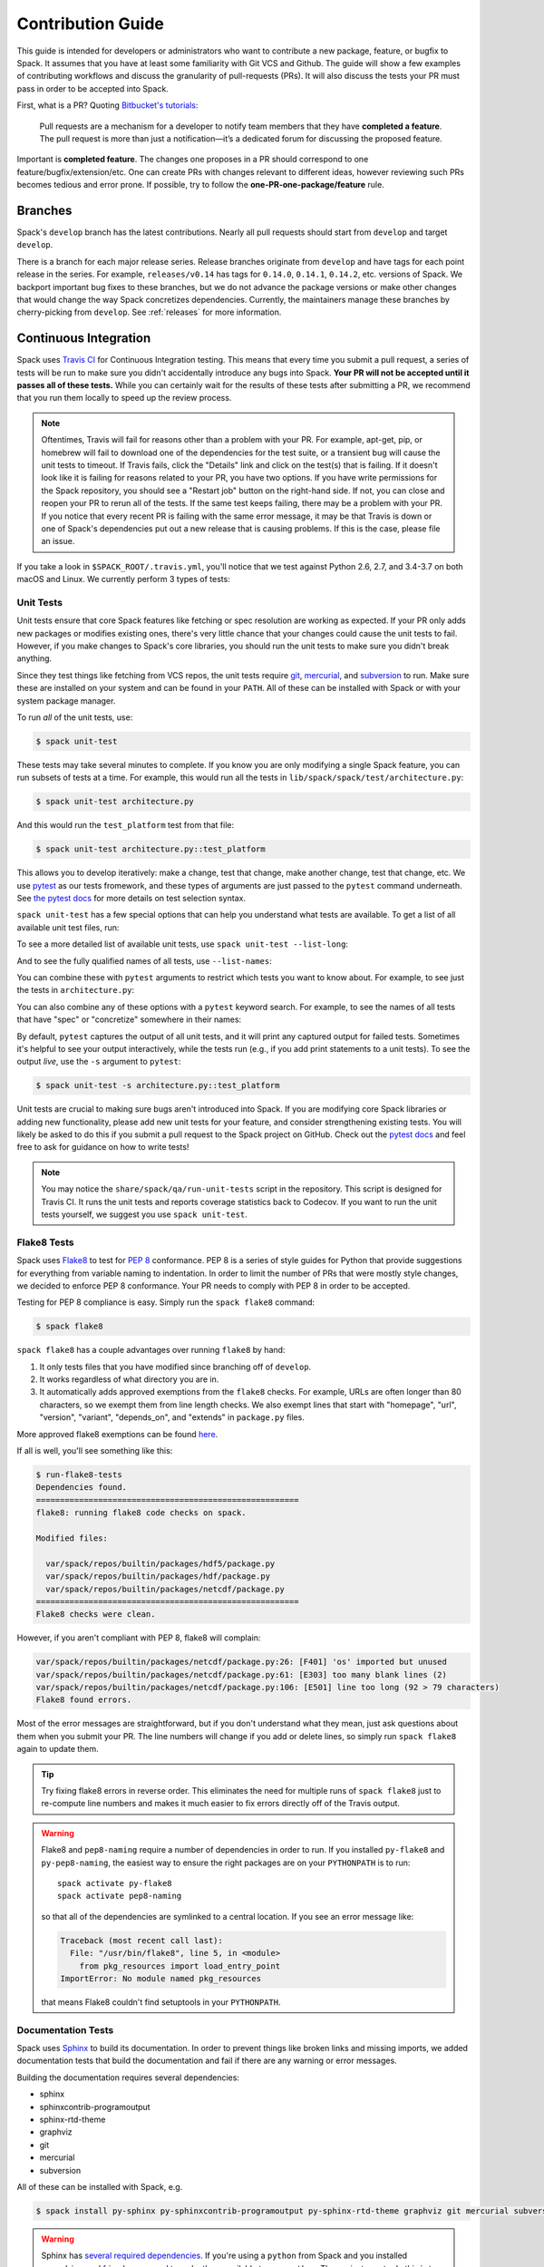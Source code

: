 .. Copyright 2013-2020 Lawrence Livermore National Security, LLC and other
   Spack Project Developers. See the top-level COPYRIGHT file for details.

   SPDX-License-Identifier: (Apache-2.0 OR MIT)

.. _contribution-guide:

==================
Contribution Guide
==================

This guide is intended for developers or administrators who want to
contribute a new package, feature, or bugfix to Spack.
It assumes that you have at least some familiarity with Git VCS and Github.
The guide will show a few examples of contributing workflows and discuss
the granularity of pull-requests (PRs). It will also discuss the tests your
PR must pass in order to be accepted into Spack.

First, what is a PR? Quoting `Bitbucket's tutorials <https://www.atlassian.com/git/tutorials/making-a-pull-request/>`_:

  Pull requests are a mechanism for a developer to notify team members that
  they have **completed a feature**. The pull request is more than just a
  notification—it’s a dedicated forum for discussing the proposed feature.

Important is **completed feature**. The changes one proposes in a PR should
correspond to one feature/bugfix/extension/etc. One can create PRs with
changes relevant to different ideas, however reviewing such PRs becomes tedious
and error prone. If possible, try to follow the **one-PR-one-package/feature** rule.

--------
Branches
--------

Spack's ``develop`` branch has the latest contributions. Nearly all pull
requests should start from ``develop`` and target ``develop``.

There is a branch for each major release series. Release branches
originate from ``develop`` and have tags for each point release in the
series. For example, ``releases/v0.14`` has tags for ``0.14.0``,
``0.14.1``, ``0.14.2``, etc. versions of Spack. We backport important bug
fixes to these branches, but we do not advance the package versions or
make other changes that would change the way Spack concretizes
dependencies. Currently, the maintainers manage these branches by
cherry-picking from ``develop``. See :ref:`releases` for more
information.

----------------------
Continuous Integration
----------------------

Spack uses `Travis CI <https://travis-ci.org/spack/spack>`_ for Continuous Integration
testing. This means that every time you submit a pull request, a series of tests will
be run to make sure you didn't accidentally introduce any bugs into Spack. **Your PR
will not be accepted until it passes all of these tests.** While you can certainly wait
for the results of these tests after submitting a PR, we recommend that you run them
locally to speed up the review process.

.. note::

   Oftentimes, Travis will fail for reasons other than a problem with your PR.
   For example, apt-get, pip, or homebrew will fail to download one of the
   dependencies for the test suite, or a transient bug will cause the unit tests
   to timeout. If Travis fails, click the "Details" link and click on the test(s)
   that is failing. If it doesn't look like it is failing for reasons related to
   your PR, you have two options. If you have write permissions for the Spack
   repository, you should see a "Restart job" button on the right-hand side. If
   not, you can close and reopen your PR to rerun all of the tests. If the same
   test keeps failing, there may be a problem with your PR. If you notice that
   every recent PR is failing with the same error message, it may be that Travis
   is down or one of Spack's dependencies put out a new release that is causing
   problems. If this is the case, please file an issue.


If you take a look in ``$SPACK_ROOT/.travis.yml``, you'll notice that we test
against Python 2.6, 2.7, and 3.4-3.7 on both macOS and Linux. We currently
perform 3 types of tests:

.. _cmd-spack-unit-test:

^^^^^^^^^^
Unit Tests
^^^^^^^^^^

Unit tests ensure that core Spack features like fetching or spec resolution are
working as expected. If your PR only adds new packages or modifies existing ones,
there's very little chance that your changes could cause the unit tests to fail.
However, if you make changes to Spack's core libraries, you should run the unit
tests to make sure you didn't break anything.

Since they test things like fetching from VCS repos, the unit tests require
`git <https://git-scm.com/>`_, `mercurial <https://www.mercurial-scm.org/>`_,
and `subversion <https://subversion.apache.org/>`_ to run. Make sure these are
installed on your system and can be found in your ``PATH``. All of these can be
installed with Spack or with your system package manager.

To run *all* of the unit tests, use:

.. code-block:: console

   $ spack unit-test

These tests may take several minutes to complete. If you know you are
only modifying a single Spack feature, you can run subsets of tests at a
time.  For example, this would run all the tests in
``lib/spack/spack/test/architecture.py``:

.. code-block:: console

   $ spack unit-test architecture.py

And this would run the ``test_platform`` test from that file:

.. code-block:: console

   $ spack unit-test architecture.py::test_platform

This allows you to develop iteratively: make a change, test that change,
make another change, test that change, etc.  We use `pytest
<http://pytest.org/>`_ as our tests fromework, and these types of
arguments are just passed to the ``pytest`` command underneath. See `the
pytest docs
<http://doc.pytest.org/en/latest/usage.html#specifying-tests-selecting-tests>`_
for more details on test selection syntax.

``spack unit-test`` has a few special options that can help you
understand what tests are available.  To get a list of all available
unit test files, run:

.. command-output:: spack unit-test --list
   :ellipsis: 5

To see a more detailed list of available unit tests, use ``spack
unit-test --list-long``:

.. command-output:: spack unit-test --list-long
   :ellipsis: 10

And to see the fully qualified names of all tests, use ``--list-names``:

.. command-output:: spack unit-test --list-names
   :ellipsis: 5

You can combine these with ``pytest`` arguments to restrict which tests
you want to know about.  For example, to see just the tests in
``architecture.py``:

.. command-output:: spack unit-test --list-long architecture.py

You can also combine any of these options with a ``pytest`` keyword
search.  For example, to see the names of all tests that have "spec"
or "concretize" somewhere in their names:

.. command-output:: spack unit-test --list-names -k "spec and concretize"

By default, ``pytest`` captures the output of all unit tests, and it will
print any captured output for failed tests. Sometimes it's helpful to see
your output interactively, while the tests run (e.g., if you add print
statements to a unit tests).  To see the output *live*, use the ``-s``
argument to ``pytest``:

.. code-block:: console

   $ spack unit-test -s architecture.py::test_platform

Unit tests are crucial to making sure bugs aren't introduced into
Spack. If you are modifying core Spack libraries or adding new
functionality, please add new unit tests for your feature, and consider
strengthening existing tests.  You will likely be asked to do this if you
submit a pull request to the Spack project on GitHub.  Check out the
`pytest docs <http://pytest.org/>`_ and feel free to ask for guidance on
how to write tests!

.. note::

   You may notice the ``share/spack/qa/run-unit-tests`` script in the
   repository.  This script is designed for Travis CI.  It runs the unit
   tests and reports coverage statistics back to Codecov. If you want to
   run the unit tests yourself, we suggest you use ``spack unit-test``.

^^^^^^^^^^^^
Flake8 Tests
^^^^^^^^^^^^

Spack uses `Flake8 <http://flake8.pycqa.org/en/latest/>`_ to test for
`PEP 8 <https://www.python.org/dev/peps/pep-0008/>`_ conformance. PEP 8 is
a series of style guides for Python that provide suggestions for everything
from variable naming to indentation. In order to limit the number of PRs that
were mostly style changes, we decided to enforce PEP 8 conformance. Your PR
needs to comply with PEP 8 in order to be accepted.

Testing for PEP 8 compliance is easy. Simply run the ``spack flake8``
command:

.. code-block:: console

   $ spack flake8

``spack flake8`` has a couple advantages over running ``flake8`` by hand:

#. It only tests files that you have modified since branching off of
   ``develop``.

#. It works regardless of what directory you are in.

#. It automatically adds approved exemptions from the ``flake8``
   checks. For example, URLs are often longer than 80 characters, so we
   exempt them from line length checks. We also exempt lines that start
   with "homepage", "url", "version", "variant", "depends_on", and
   "extends" in ``package.py`` files.

More approved flake8 exemptions can be found
`here <https://github.com/spack/spack/blob/develop/.flake8>`_.

If all is well, you'll see something like this:

.. code-block:: console

   $ run-flake8-tests
   Dependencies found.
   =======================================================
   flake8: running flake8 code checks on spack.

   Modified files:

     var/spack/repos/builtin/packages/hdf5/package.py
     var/spack/repos/builtin/packages/hdf/package.py
     var/spack/repos/builtin/packages/netcdf/package.py
   =======================================================
   Flake8 checks were clean.

However, if you aren't compliant with PEP 8, flake8 will complain:

.. code-block:: console

   var/spack/repos/builtin/packages/netcdf/package.py:26: [F401] 'os' imported but unused
   var/spack/repos/builtin/packages/netcdf/package.py:61: [E303] too many blank lines (2)
   var/spack/repos/builtin/packages/netcdf/package.py:106: [E501] line too long (92 > 79 characters)
   Flake8 found errors.

Most of the error messages are straightforward, but if you don't understand what
they mean, just ask questions about them when you submit your PR. The line numbers
will change if you add or delete lines, so simply run ``spack flake8`` again
to update them.

.. tip::

   Try fixing flake8 errors in reverse order. This eliminates the need for
   multiple runs of ``spack flake8`` just to re-compute line numbers and
   makes it much easier to fix errors directly off of the Travis output.

.. warning::

   Flake8 and ``pep8-naming`` require a number of dependencies in order
   to run.  If you installed ``py-flake8`` and ``py-pep8-naming``, the
   easiest way to ensure the right packages are on your ``PYTHONPATH`` is
   to run::

     spack activate py-flake8
     spack activate pep8-naming

   so that all of the dependencies are symlinked to a central
   location. If you see an error message like:

   .. code-block:: console

      Traceback (most recent call last):
        File: "/usr/bin/flake8", line 5, in <module>
          from pkg_resources import load_entry_point
      ImportError: No module named pkg_resources

   that means Flake8 couldn't find setuptools in your ``PYTHONPATH``.

^^^^^^^^^^^^^^^^^^^
Documentation Tests
^^^^^^^^^^^^^^^^^^^

Spack uses `Sphinx <http://www.sphinx-doc.org/en/stable/>`_ to build its
documentation. In order to prevent things like broken links and missing imports,
we added documentation tests that build the documentation and fail if there
are any warning or error messages.

Building the documentation requires several dependencies:

* sphinx
* sphinxcontrib-programoutput
* sphinx-rtd-theme
* graphviz
* git
* mercurial
* subversion

All of these can be installed with Spack, e.g.

.. code-block:: console

   $ spack install py-sphinx py-sphinxcontrib-programoutput py-sphinx-rtd-theme graphviz git mercurial subversion

.. warning::

   Sphinx has `several required dependencies <https://github.com/spack/spack/blob/develop/var/spack/repos/builtin/packages/py-sphinx/package.py>`_.
   If you're using a ``python`` from Spack and you installed
   ``py-sphinx`` and friends, you need to make them available to your
   ``python``. The easiest way to do this is to run:

   .. code-block:: console

      $ spack activate py-sphinx
      $ spack activate py-sphinx-rtd-theme
      $ spack activate py-sphinxcontrib-programoutput

   so that all of the dependencies are symlinked into that Python's
   tree.  Alternatively, you could arrange for their library
   directories to be added to PYTHONPATH.  If you see an error message
   like:

   .. code-block:: console

      Extension error:
      Could not import extension sphinxcontrib.programoutput (exception: No module named sphinxcontrib.programoutput)
      make: *** [html] Error 1

   that means Sphinx couldn't find ``py-sphinxcontrib-programoutput`` in your
   ``PYTHONPATH``.

Once all of the dependencies are installed, you can try building the documentation:

.. code-block:: console

   $ cd "$SPACK_ROOT/lib/spack/docs"
   $ make clean
   $ make

If you see any warning or error messages, you will have to correct those before
your PR is accepted.

.. note::

   There is also a ``run-doc-tests`` script in ``share/spack/qa``. The only
   difference between running this script and running ``make`` by hand is that
   the script will exit immediately if it encounters an error or warning. This
   is necessary for Travis CI. If you made a lot of documentation changes, it is
   much quicker to run ``make`` by hand so that you can see all of the warnings
   at once.

If you are editing the documentation, you should obviously be running the
documentation tests. But even if you are simply adding a new package, your
changes could cause the documentation tests to fail:

.. code-block:: console

   package_list.rst:8745: WARNING: Block quote ends without a blank line; unexpected unindent.

At first, this error message will mean nothing to you, since you didn't edit
that file. Until you look at line 8745 of the file in question:

.. code-block:: rst

   Description:
      NetCDF is a set of software libraries and self-describing, machine-
     independent data formats that support the creation, access, and sharing
     of array-oriented scientific data.

Our documentation includes :ref:`a list of all Spack packages <package-list>`.
If you add a new package, its docstring is added to this page. The problem in
this case was that the docstring looked like:

.. code-block:: python

   class Netcdf(Package):
       """
       NetCDF is a set of software libraries and self-describing,
       machine-independent data formats that support the creation,
       access, and sharing of array-oriented scientific data.
       """

Docstrings cannot start with a newline character, or else Sphinx will complain.
Instead, they should look like:

.. code-block:: python

   class Netcdf(Package):
       """NetCDF is a set of software libraries and self-describing,
       machine-independent data formats that support the creation,
       access, and sharing of array-oriented scientific data."""

Documentation changes can result in much more obfuscated warning messages.
If you don't understand what they mean, feel free to ask when you submit
your PR.

--------
Coverage
--------

Spack uses `Codecov <https://codecov.io/>`_ to generate and report unit test
coverage. This helps us tell what percentage of lines of code in Spack are
covered by unit tests. Although code covered by unit tests can still contain
bugs, it is much less error prone than code that is not covered by unit tests.

Codecov provides `browser extensions <https://github.com/codecov/sourcegraph-codecov>`_
for Google Chrome and Firefox. These extensions integrate with GitHub
and allow you to see coverage line-by-line when viewing the Spack repository.
If you are new to Spack, a great way to get started is to write unit tests to
increase coverage!

Unlike with Travis, Codecov tests are not required to pass in order for your
PR to be merged. If you modify core Spack libraries, we would greatly
appreciate unit tests that cover these changed lines. Otherwise, we have no
way of knowing whether or not your changes introduce a bug. If you make
substantial changes to the core, we may request unit tests to increase coverage.

.. note::

   If the only files you modified are package files, we do not care about
   coverage on your PR. You may notice that the Codecov tests fail even though
   you didn't modify any core files. This means that Spack's overall coverage
   has increased since you branched off of develop. This is a good thing!
   If you really want to get the Codecov tests to pass, you can rebase off of
   the latest develop, but again, this is not required.


-------------
Git Workflows
-------------

Spack is still in the beta stages of development. Most of our users run off of
the develop branch, and fixes and new features are constantly being merged. So
how do you keep up-to-date with upstream while maintaining your own local
differences and contributing PRs to Spack?

^^^^^^^^^
Branching
^^^^^^^^^

The easiest way to contribute a pull request is to make all of your changes on
new branches. Make sure your ``develop`` is up-to-date and create a new branch
off of it:

.. code-block:: console

   $ git checkout develop
   $ git pull upstream develop
   $ git branch <descriptive_branch_name>
   $ git checkout <descriptive_branch_name>

Here we assume that the local ``develop`` branch tracks the upstream develop
branch of Spack. This is not a requirement and you could also do the same with
remote branches. But for some it is more convenient to have a local branch that
tracks upstream.

Normally we prefer that commits pertaining to a package ``<package-name>`` have
a message ``<package-name>: descriptive message``. It is important to add
descriptive message so that others, who might be looking at your changes later
(in a year or maybe two), would understand the rationale behind them.

Now, you can make your changes while keeping the ``develop`` branch pure.
Edit a few files and commit them by running:

.. code-block:: console

   $ git add <files_to_be_part_of_the_commit>
   $ git commit --message <descriptive_message_of_this_particular_commit>

Next, push it to your remote fork and create a PR:

.. code-block:: console

   $ git push origin <descriptive_branch_name> --set-upstream

GitHub provides a `tutorial <https://help.github.com/articles/about-pull-requests/>`_
on how to file a pull request. When you send the request, make ``develop`` the
destination branch.

If you need this change immediately and don't have time to wait for your PR to
be merged, you can always work on this branch. But if you have multiple PRs,
another option is to maintain a Frankenstein branch that combines all of your
other branches:

.. code-block:: console

   $ git co develop
   $ git branch <your_modified_develop_branch>
   $ git checkout <your_modified_develop_branch>
   $ git merge <descriptive_branch_name>

This can be done with each new PR you submit. Just make sure to keep this local
branch up-to-date with upstream ``develop`` too.

^^^^^^^^^^^^^^
Cherry-Picking
^^^^^^^^^^^^^^

What if you made some changes to your local modified develop branch and already
committed them, but later decided to contribute them to Spack? You can use
cherry-picking to create a new branch with only these commits.

First, check out your local modified develop branch:

.. code-block:: console

   $ git checkout <your_modified_develop_branch>

Now, get the hashes of the commits you want from the output of:

.. code-block:: console

   $ git log

Next, create a new branch off of upstream ``develop`` and copy the commits
that you want in your PR:

.. code-block:: console

   $ git checkout develop
   $ git pull upstream develop
   $ git branch <descriptive_branch_name>
   $ git checkout <descriptive_branch_name>
   $ git cherry-pick <hash>
   $ git push origin <descriptive_branch_name> --set-upstream

Now you can create a PR from the web-interface of GitHub. The net result is as
follows:

#. You patched your local version of Spack and can use it further.
#. You "cherry-picked" these changes in a stand-alone branch and submitted it
   as a PR upstream.

Should you have several commits to contribute, you could follow the same
procedure by getting hashes of all of them and cherry-picking to the PR branch.

.. note::

   It is important that whenever you change something that might be of
   importance upstream, create a pull request as soon as possible. Do not wait
   for weeks/months to do this, because:

   #. you might forget why you modified certain files
   #. it could get difficult to isolate this change into a stand-alone clean PR.

^^^^^^^^
Rebasing
^^^^^^^^

Other developers are constantly making contributions to Spack, possibly on the
same files that your PR changed. If their PR is merged before yours, it can
create a merge conflict. This means that your PR can no longer be automatically
merged without a chance of breaking your changes. In this case, you will be
asked to rebase on top of the latest upstream ``develop``.

First, make sure your develop branch is up-to-date:

.. code-block:: console

   $ git checkout develop
   $ git pull upstream develop

Now, we need to switch to the branch you submitted for your PR and rebase it
on top of develop:

.. code-block:: console

   $ git checkout <descriptive_branch_name>
   $ git rebase develop

Git will likely ask you to resolve conflicts. Edit the file that it says can't
be merged automatically and resolve the conflict. Then, run:

.. code-block:: console

   $ git add <file_that_could_not_be_merged>
   $ git rebase --continue

You may have to repeat this process multiple times until all conflicts are resolved.
Once this is done, simply force push your rebased branch to your remote fork:

.. code-block:: console

   $ git push --force origin <descriptive_branch_name>

^^^^^^^^^^^^^^^^^^^^^^^^^
Rebasing with cherry-pick
^^^^^^^^^^^^^^^^^^^^^^^^^

You can also perform a rebase using ``cherry-pick``. First, create a temporary
backup branch:

.. code-block:: console

   $ git checkout <descriptive_branch_name>
   $ git branch tmp

If anything goes wrong, you can always go back to your ``tmp`` branch.
Now, look at the logs and save the hashes of any commits you would like to keep:

.. code-block:: console

   $ git log

Next, go back to the original branch and reset it to ``develop``.
Before doing so, make sure that you local ``develop`` branch is up-to-date
with upstream:

.. code-block:: console

   $ git checkout develop
   $ git pull upstream develop
   $ git checkout <descriptive_branch_name>
   $ git reset --hard develop

Now you can cherry-pick relevant commits:

.. code-block:: console

   $ git cherry-pick <hash1>
   $ git cherry-pick <hash2>

Push the modified branch to your fork:

.. code-block:: console

   $ git push --force origin <descriptive_branch_name>

If everything looks good, delete the backup branch:

.. code-block:: console

   $ git branch --delete --force tmp

^^^^^^^^^^^^^^^^^^
Re-writing History
^^^^^^^^^^^^^^^^^^

Sometimes you may end up on a branch that has diverged so much from develop
that it cannot easily be rebased. If the current commits history is more of
an experimental nature and only the net result is important, you may rewrite
the history.

First, merge upstream ``develop`` and reset you branch to it. On the branch
in question, run:

.. code-block:: console

   $ git merge develop
   $ git reset develop

At this point your branch will point to the same commit as develop and
thereby the two are indistinguishable. However, all the files that were
previously modified will stay as such. In other words, you do not lose the
changes you made. Changes can be reviewed by looking at diffs:

.. code-block:: console

   $ git status
   $ git diff

The next step is to rewrite the history by adding files and creating commits:

.. code-block:: console

   $ git add <files_to_be_part_of_commit>
   $ git commit --message <descriptive_message>

After all changed files are committed, you can push the branch to your fork
and create a PR:

.. code-block:: console

   $ git push origin --set-upstream
